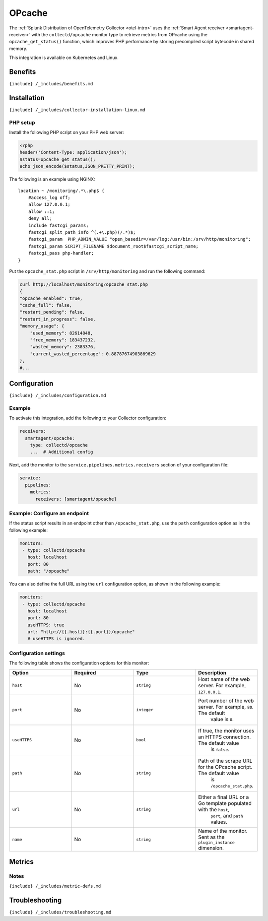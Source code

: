 .. _opcache:

OPcache
=======

.. raw:: html

   <meta name="description" content="Use this Splunk Observability Cloud integration for the Collectd OPcache monitor. See benefits, install, configuration, and metrics">

The
:ref:`Splunk Distribution of OpenTelemetry Collector <otel-intro>`
uses the :ref:`Smart Agent receiver <smartagent-receiver>` with the
``collectd/opcache`` monitor type to retrieve metrics from OPcache using
the ``opcache_get_status()`` function, which improves PHP performance by
storing precompiled script bytecode in shared memory.

This integration is available on Kubernetes and Linux.

Benefits
--------

``{include} /_includes/benefits.md``

Installation
------------

``{include} /_includes/collector-installation-linux.md``

PHP setup
~~~~~~~~~

Install the following PHP script on your PHP web server:

.. code:: php

   <?php
   header('Content-Type: application/json');
   $status=opcache_get_status();
   echo json_encode($status,JSON_PRETTY_PRINT);

The following is an example using NGINX:

::

   location ~ /monitoring/.*\.php$ {
       #access_log off;
       allow 127.0.0.1;
       allow ::1;
       deny all;
       include fastcgi_params;
       fastcgi_split_path_info ^(.+\.php)(/.*)$;
       fastcgi_param  PHP_ADMIN_VALUE "open_basedir=/var/log:/usr/bin:/srv/http/monitoring";
       fastcgi_param SCRIPT_FILENAME $document_root$fastcgi_script_name;
       fastcgi_pass php-handler;
   }

Put the ``opcache_stat.php`` script in ``/srv/http/monitoring`` and run
the following command:

.. code:: bash

   curl http://localhost/monitoring/opcache_stat.php
   {
   "opcache_enabled": true,
   "cache_full": false,
   "restart_pending": false,
   "restart_in_progress": false,
   "memory_usage": {
       "used_memory": 82614848,
       "free_memory": 183437232,
       "wasted_memory": 2383376,
       "current_wasted_percentage": 0.88787674903869629
   },
   #...

Configuration
-------------

``{include} /_includes/configuration.md``

Example
~~~~~~~

To activate this integration, add the following to your Collector
configuration:

.. code:: yaml

   receivers:
     smartagent/opcache:
       type: collectd/opcache
       ...  # Additional config

Next, add the monitor to the ``service.pipelines.metrics.receivers``
section of your configuration file:

.. code:: yaml

   service:
     pipelines:
       metrics:
         receivers: [smartagent/opcache]

Example: Configure an endpoint
~~~~~~~~~~~~~~~~~~~~~~~~~~~~~~

If the status script results in an endpoint other than
``/opcache_stat.php``, use the ``path`` configuration option as in the
following example:

.. code:: yaml

   monitors:
    - type: collectd/opcache
      host: localhost
      port: 80
      path: "/opcache"

You can also define the full URL using the ``url`` configuration option,
as shown in the following example:

.. code:: yaml

   monitors:
    - type: collectd/opcache
      host: localhost
      port: 80
      useHTTPS: true
      url: "http://{{.host}}:{{.port}}/opcache"
      # useHTTPS is ignored.

Configuration settings
~~~~~~~~~~~~~~~~~~~~~~

The following table shows the configuration options for this monitor:

.. list-table::
   :widths: 18 18 18 18
   :header-rows: 1

   - 

      - Option
      - Required
      - Type
      - Description
   - 

      - ``host``
      - No
      - ``string``
      - Host name of the web server. For example, ``127.0.0.1``.
   - 

      - ``port``
      - No
      - ``integer``
      - Port number of the web server. For example, ``80``. The default
         value is ``0``.
   - 

      - ``useHTTPS``
      - No
      - ``bool``
      - If true, the monitor uses an HTTPS connection. The default value
         is ``false``.
   - 

      - ``path``
      - No
      - ``string``
      - Path of the scrape URL for the OPcache script. The default value
         is ``/opcache_stat.php``.
   - 

      - ``url``
      - No
      - ``string``
      - Either a final URL or a Go template populated with the ``host``,
         ``port``, and ``path`` values.
   - 

      - ``name``
      - No
      - ``string``
      - Name of the monitor. Sent as the ``plugin_instance`` dimension.

Metrics
-------

.. container:: metrics-yaml

Notes
~~~~~

``{include} /_includes/metric-defs.md``

Troubleshooting
---------------

``{include} /_includes/troubleshooting.md``
